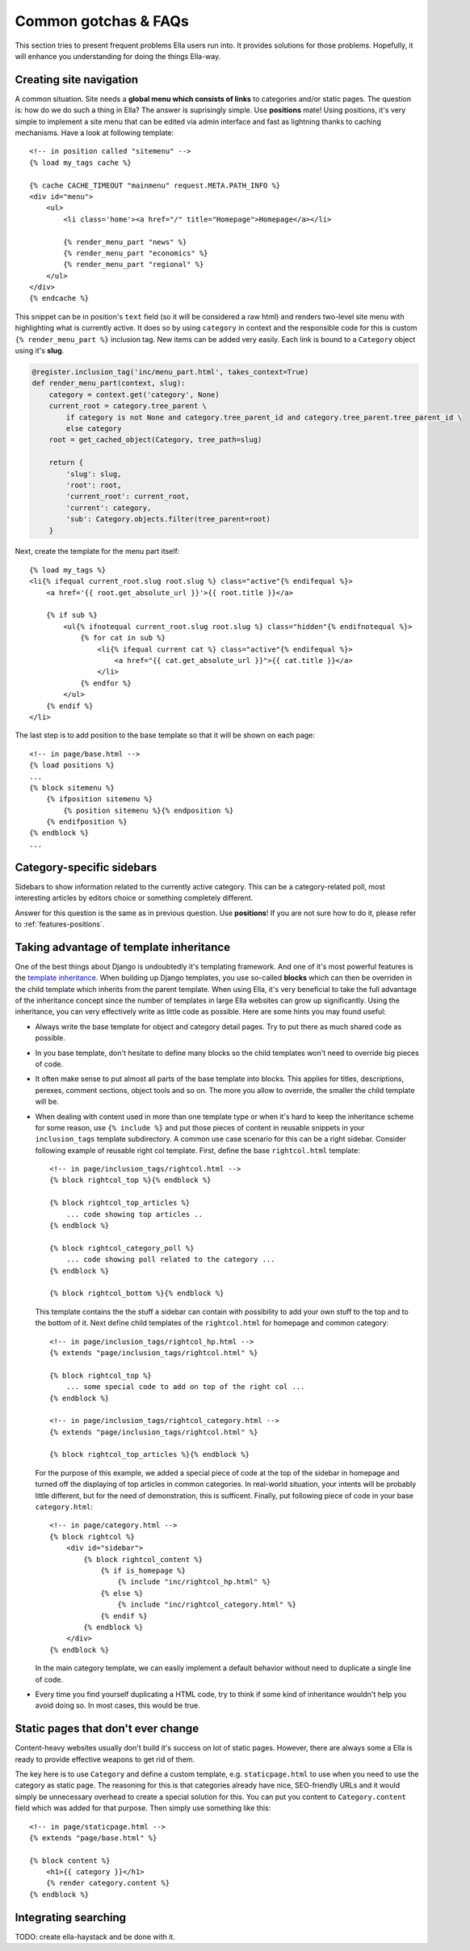 .. highlightlang:: html+django

.. _common-gotchas:

Common gotchas & FAQs
#####################

This section tries to present frequent problems Ella users run into. It provides
solutions for those problems. Hopefully, it will enhance you understanding for
doing the things Ella-way. 

.. _common-gotchas-creating-site-menus:

Creating site navigation
************************

A common situation. Site needs a **global menu which consists of links** to categories
and/or static pages. The question is: how do we do such a thing in Ella? The
answer is suprisingly simple. Use **positions** mate! Using positions, it's 
very simple to implement a site menu that can be edited via admin interface and
fast as lightning thanks to caching mechanisms. Have a look at following template::

    <!-- in position called "sitemenu" -->
    {% load my_tags cache %}
    
    {% cache CACHE_TIMEOUT "mainmenu" request.META.PATH_INFO %}
    <div id="menu">
        <ul>
            <li class='home'><a href="/" title="Homepage">Homepage</a></li>
            
            {% render_menu_part "news" %}
            {% render_menu_part "economics" %}
            {% render_menu_part "regional" %}
        </ul>
    </div>
    {% endcache %}
    
This snippet can be in position's ``text`` field (so it will be considered a
raw html) and renders two-level site menu with highlighting what is currently
active. It does so by using ``category`` in context and the responsible
code for this is custom ``{% render_menu_part %}`` inclusion tag. New items
can be added very easily. Each link is bound to a ``Category`` object using
it's **slug**.

.. code-block:: python

    @register.inclusion_tag('inc/menu_part.html', takes_context=True)
    def render_menu_part(context, slug):
        category = context.get('category', None)
        current_root = category.tree_parent \
            if category is not None and category.tree_parent_id and category.tree_parent.tree_parent_id \
            else category
        root = get_cached_object(Category, tree_path=slug)
        
        return {
            'slug': slug,
            'root': root,
            'current_root': current_root,    
            'current': category,
            'sub': Category.objects.filter(tree_parent=root)
        }

Next, create the template for the menu part itself::

    {% load my_tags %}
    <li{% ifequal current_root.slug root.slug %} class="active"{% endifequal %}>
        <a href='{{ root.get_absolute_url }}'>{{ root.title }}</a>
        
        {% if sub %}
            <ul{% ifnotequal current_root.slug root.slug %} class="hidden"{% endifnotequal %}>
                {% for cat in sub %}
                    <li{% ifequal current cat %} class="active"{% endifequal %}>
                        <a href="{{ cat.get_absolute_url }}">{{ cat.title }}</a>
                    </li>
                {% endfor %}
            </ul>
        {% endif %}
    </li> 

The last step is to add position to the base template so that it will be shown
on each page::

    <!-- in page/base.html -->
    {% load positions %}
    ...
    {% block sitemenu %}
        {% ifposition sitemenu %}
            {% position sitemenu %}{% endposition %}
        {% endifposition %}
    {% endblock %}
    ...

.. _common-gotchas-sidebars:

Category-specific sidebars
**************************

Sidebars to show information related to the currently active category. This
can be a category-related poll, most interesting articles by editors choice
or something completely different.

Answer for this question is the same as in previous question. Use **positions**!
If you are not sure how to do it, please refer to :ref:`features-positions`.

.. _common-gotchas-taking-advantage-of-inheritance:

Taking advantage of template inheritance
****************************************

One of the best things about Django is undoubtedly it's templating framework. 
And one of it's most powerful features is the `template inheritance`_. When
building up Django templates, you use so-called **blocks** which can then
be overriden in the child template which inherits from the parent template. 
When using Ella, it's very beneficial to take the full advantage of the
inheritance concept since the number of templates in large Ella websites
can grow up significantly. Using the inheritance, you can very effectively
write as little code as possible. Here are some hints you may found useful:

* Always write the base template for object and category detail pages. Try 
  to put there as much shared code as possible.
* In you base template, don't hesitate to define many blocks so the child
  templates won't need to override big pieces of code. 
* It often make sense to put almost all parts of the base template into blocks.
  This applies for titles, descriptions, perexes, comment sections, object tools
  and so on. The more you allow to override, the smaller the child template will
  be.
* When dealing with content used in more than one template type or
  when it's hard to keep the inheritance scheme for some reason, use
  ``{% include %}`` and put those pieces of content in reusable snippets in 
  your ``inclusion_tags`` template subdirectory. A common use case scenario
  for this can be a right sidebar. Consider following example of reusable
  right col template. First, define the base ``rightcol.html`` template::
  
        <!-- in page/inclusion_tags/rightcol.html -->
        {% block rightcol_top %}{% endblock %}
        
        {% block rightcol_top_articles %}
            ... code showing top articles ..
        {% endblock %}
        
        {% block rightcol_category_poll %}
            ... code showing poll related to the category ...
        {% endblock %}
        
        {% block rightcol_bottom %}{% endblock %}
        
  This template contains the the stuff a sidebar can contain with possibility
  to add your own stuff to the top and to the bottom of it. Next define
  child templates of the ``rightcol.html`` for homepage and common category:: 
        
        <!-- in page/inclusion_tags/rightcol_hp.html -->
        {% extends "page/inclusion_tags/rightcol.html" %}
        
        {% block rightcol_top %}
            ... some special code to add on top of the right col ...
        {% endblock %}
        
        <!-- in page/inclusion_tags/rightcol_category.html -->
        {% extends "page/inclusion_tags/rightcol.html" %}
        
        {% block rightcol_top_articles %}{% endblock %}
  
  For the purpose of this example, we added a special piece of code at the top
  of the sidebar in homepage and turned off the displaying of top articles
  in common categories. In real-world situation, your intents will be probably 
  little different, but for the need of demonstration, this is sufficent. 
  Finally, put following piece of code in your base ``category.html``::
  
        <!-- in page/category.html -->
        {% block rightcol %}
            <div id="sidebar">
                {% block rightcol_content %}
                    {% if is_homepage %}
                        {% include "inc/rightcol_hp.html" %}
                    {% else %}
                        {% include "inc/rightcol_category.html" %}
                    {% endif %}
                {% endblock %}
            </div>
        {% endblock %}

  In the main category template, we can easily implement a default behavior
  without need to duplicate a single line of code.
* Every time you find yourself duplicating a HTML code, try to think if some
  kind of inheritance wouldn't help you avoid doing so. In most cases, this
  would be true.

.. _template inheritance: https://docs.djangoproject.com/en/dev/topics/templates/#template-inheritance 

.. _common-gotchas-static-pages:

Static pages that don't ever change
***********************************

Content-heavy websites usually don't build it's success on lot of static pages.
However, there are always some a Ella is ready to provide effective weapons
to get rid of them.

The key here is to use ``Category`` and define a custom template, e.g.
``staticpage.html`` to use when you need to use the category as static page.
The reasoning for this is that categories already have nice, SEO-friendly URLs
and it would simply be unnecessary overhead to create a special solution for 
this. You can put you content to ``Category.content`` field which was added
for that purpose. Then simply use something like this::

    <!-- in page/staticpage.html -->
    {% extends "page/base.html" %}
    
    {% block content %}
        <h1>{{ category }}</h1>
        {% render category.content %}
    {% endblock %}

.. _common-gotchas-integrating-search:

Integrating searching
*********************

TODO: create ella-haystack and be done with it.
